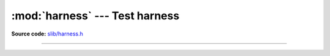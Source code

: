 :mod:`harness` --- Test harness
===============================

.. module:: harness
   :synopsis: Test harness.

**Source code:** `slib/harness.h`_

---------------------------------------------------

.. doxygenfile:: slib/harness.h
   :project: simba

.. _slib/harness.h: https://github.com/eerimoq/simba/tree/master/src/slib/slib/harness.h

